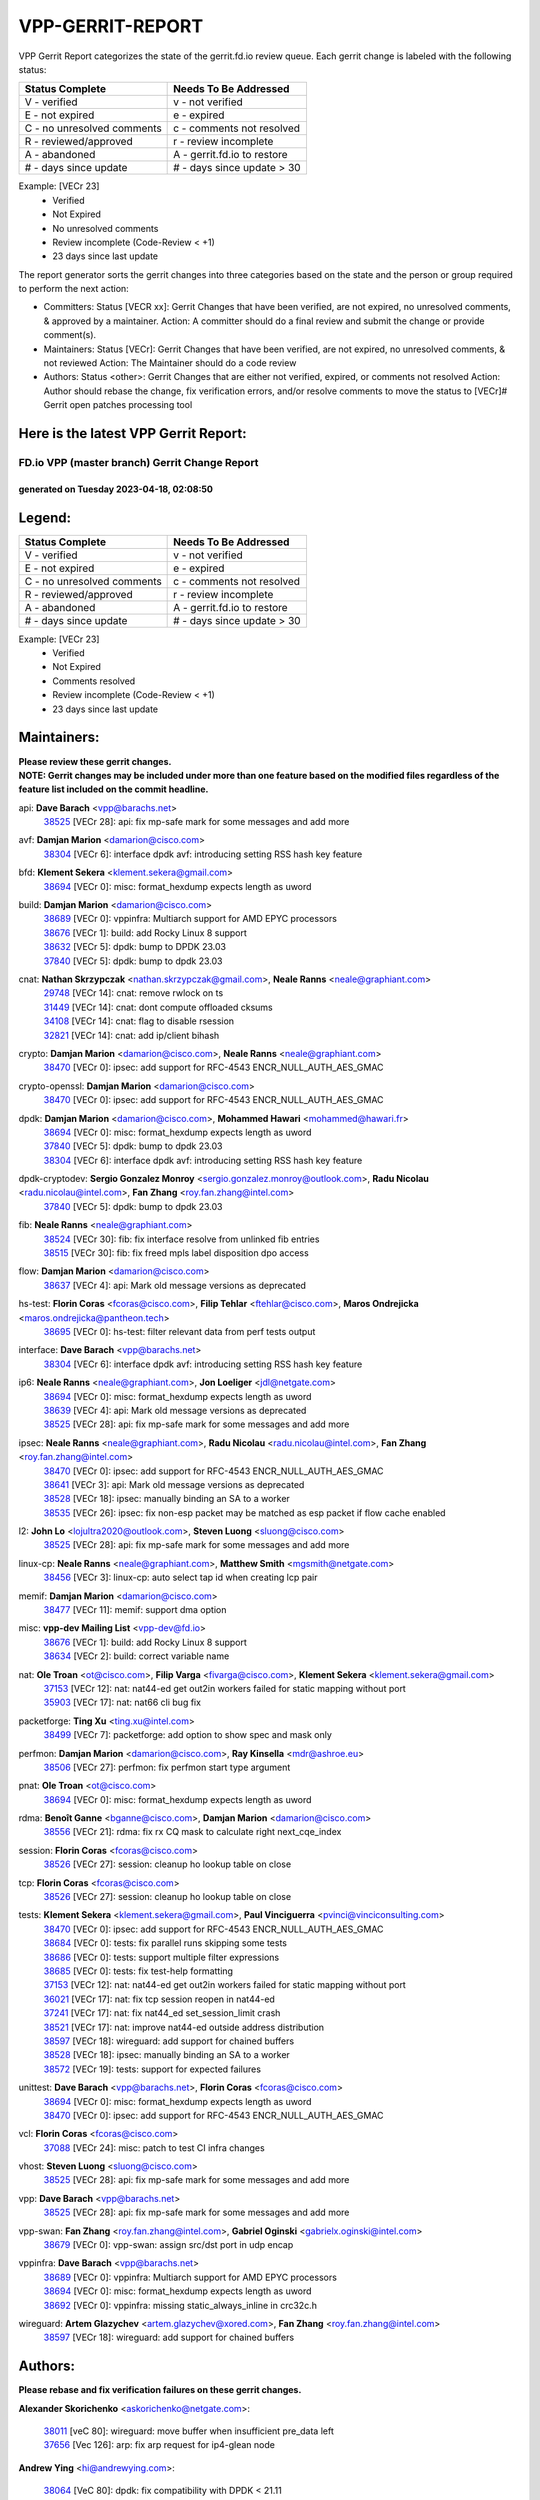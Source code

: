 #################
VPP-GERRIT-REPORT
#################

VPP Gerrit Report categorizes the state of the gerrit.fd.io review queue.  Each gerrit change is labeled with the following status:

========================== ===========================
Status Complete            Needs To Be Addressed
========================== ===========================
V - verified               v - not verified
E - not expired            e - expired
C - no unresolved comments c - comments not resolved
R - reviewed/approved      r - review incomplete
A - abandoned              A - gerrit.fd.io to restore
# - days since update      # - days since update > 30
========================== ===========================

Example: [VECr 23]
    - Verified
    - Not Expired
    - No unresolved comments
    - Review incomplete (Code-Review < +1)
    - 23 days since last update

The report generator sorts the gerrit changes into three categories based on the state and the person or group required to perform the next action:

- Committers:
  Status [VECR xx]: Gerrit Changes that have been verified, are not expired, no unresolved comments, & approved by a maintainer.
  Action: A committer should do a final review and submit the change or provide comment(s).

- Maintainers:
  Status [VECr]: Gerrit Changes that have been verified, are not expired, no unresolved comments, & not reviewed
  Action: The Maintainer should do a code review

- Authors:
  Status <other>: Gerrit Changes that are either not verified, expired, or comments not resolved
  Action: Author should rebase the change, fix verification errors, and/or resolve comments to move the status to [VECr]# Gerrit open patches processing tool

Here is the latest VPP Gerrit Report:
-------------------------------------

==============================================
FD.io VPP (master branch) Gerrit Change Report
==============================================
--------------------------------------------
generated on Tuesday 2023-04-18, 02:08:50
--------------------------------------------


Legend:
-------
========================== ===========================
Status Complete            Needs To Be Addressed
========================== ===========================
V - verified               v - not verified
E - not expired            e - expired
C - no unresolved comments c - comments not resolved
R - reviewed/approved      r - review incomplete
A - abandoned              A - gerrit.fd.io to restore
# - days since update      # - days since update > 30
========================== ===========================

Example: [VECr 23]
    - Verified
    - Not Expired
    - Comments resolved
    - Review incomplete (Code-Review < +1)
    - 23 days since last update


Maintainers:
------------
| **Please review these gerrit changes.**

| **NOTE: Gerrit changes may be included under more than one feature based on the modified files regardless of the feature list included on the commit headline.**

api: **Dave Barach** <vpp@barachs.net>
  | `38525 <https:////gerrit.fd.io/r/c/vpp/+/38525>`_ [VECr 28]: api: fix mp-safe mark for some messages and add more

avf: **Damjan Marion** <damarion@cisco.com>
  | `38304 <https:////gerrit.fd.io/r/c/vpp/+/38304>`_ [VECr 6]: interface dpdk avf: introducing setting RSS hash key feature

bfd: **Klement Sekera** <klement.sekera@gmail.com>
  | `38694 <https:////gerrit.fd.io/r/c/vpp/+/38694>`_ [VECr 0]: misc: format_hexdump expects length as uword

build: **Damjan Marion** <damarion@cisco.com>
  | `38689 <https:////gerrit.fd.io/r/c/vpp/+/38689>`_ [VECr 0]: vppinfra: Multiarch support for AMD EPYC processors
  | `38676 <https:////gerrit.fd.io/r/c/vpp/+/38676>`_ [VECr 1]: build: add Rocky Linux 8 support
  | `38632 <https:////gerrit.fd.io/r/c/vpp/+/38632>`_ [VECr 5]: dpdk: bump to DPDK 23.03
  | `37840 <https:////gerrit.fd.io/r/c/vpp/+/37840>`_ [VECr 5]: dpdk: bump to dpdk 23.03

cnat: **Nathan Skrzypczak** <nathan.skrzypczak@gmail.com>, **Neale Ranns** <neale@graphiant.com>
  | `29748 <https:////gerrit.fd.io/r/c/vpp/+/29748>`_ [VECr 14]: cnat: remove rwlock on ts
  | `31449 <https:////gerrit.fd.io/r/c/vpp/+/31449>`_ [VECr 14]: cnat: dont compute offloaded cksums
  | `34108 <https:////gerrit.fd.io/r/c/vpp/+/34108>`_ [VECr 14]: cnat: flag to disable rsession
  | `32821 <https:////gerrit.fd.io/r/c/vpp/+/32821>`_ [VECr 14]: cnat: add ip/client bihash

crypto: **Damjan Marion** <damarion@cisco.com>, **Neale Ranns** <neale@graphiant.com>
  | `38470 <https:////gerrit.fd.io/r/c/vpp/+/38470>`_ [VECr 0]: ipsec: add support for RFC-4543 ENCR_NULL_AUTH_AES_GMAC

crypto-openssl: **Damjan Marion** <damarion@cisco.com>
  | `38470 <https:////gerrit.fd.io/r/c/vpp/+/38470>`_ [VECr 0]: ipsec: add support for RFC-4543 ENCR_NULL_AUTH_AES_GMAC

dpdk: **Damjan Marion** <damarion@cisco.com>, **Mohammed Hawari** <mohammed@hawari.fr>
  | `38694 <https:////gerrit.fd.io/r/c/vpp/+/38694>`_ [VECr 0]: misc: format_hexdump expects length as uword
  | `37840 <https:////gerrit.fd.io/r/c/vpp/+/37840>`_ [VECr 5]: dpdk: bump to dpdk 23.03
  | `38304 <https:////gerrit.fd.io/r/c/vpp/+/38304>`_ [VECr 6]: interface dpdk avf: introducing setting RSS hash key feature

dpdk-cryptodev: **Sergio Gonzalez Monroy** <sergio.gonzalez.monroy@outlook.com>, **Radu Nicolau** <radu.nicolau@intel.com>, **Fan Zhang** <roy.fan.zhang@intel.com>
  | `37840 <https:////gerrit.fd.io/r/c/vpp/+/37840>`_ [VECr 5]: dpdk: bump to dpdk 23.03

fib: **Neale Ranns** <neale@graphiant.com>
  | `38524 <https:////gerrit.fd.io/r/c/vpp/+/38524>`_ [VECr 30]: fib: fix interface resolve from unlinked fib entries
  | `38515 <https:////gerrit.fd.io/r/c/vpp/+/38515>`_ [VECr 30]: fib: fix freed mpls label disposition dpo access

flow: **Damjan Marion** <damarion@cisco.com>
  | `38637 <https:////gerrit.fd.io/r/c/vpp/+/38637>`_ [VECr 4]: api: Mark old message versions as deprecated

hs-test: **Florin Coras** <fcoras@cisco.com>, **Filip Tehlar** <ftehlar@cisco.com>, **Maros Ondrejicka** <maros.ondrejicka@pantheon.tech>
  | `38695 <https:////gerrit.fd.io/r/c/vpp/+/38695>`_ [VECr 0]: hs-test: filter relevant data from perf tests output

interface: **Dave Barach** <vpp@barachs.net>
  | `38304 <https:////gerrit.fd.io/r/c/vpp/+/38304>`_ [VECr 6]: interface dpdk avf: introducing setting RSS hash key feature

ip6: **Neale Ranns** <neale@graphiant.com>, **Jon Loeliger** <jdl@netgate.com>
  | `38694 <https:////gerrit.fd.io/r/c/vpp/+/38694>`_ [VECr 0]: misc: format_hexdump expects length as uword
  | `38639 <https:////gerrit.fd.io/r/c/vpp/+/38639>`_ [VECr 4]: api: Mark old message versions as deprecated
  | `38525 <https:////gerrit.fd.io/r/c/vpp/+/38525>`_ [VECr 28]: api: fix mp-safe mark for some messages and add more

ipsec: **Neale Ranns** <neale@graphiant.com>, **Radu Nicolau** <radu.nicolau@intel.com>, **Fan Zhang** <roy.fan.zhang@intel.com>
  | `38470 <https:////gerrit.fd.io/r/c/vpp/+/38470>`_ [VECr 0]: ipsec: add support for RFC-4543 ENCR_NULL_AUTH_AES_GMAC
  | `38641 <https:////gerrit.fd.io/r/c/vpp/+/38641>`_ [VECr 3]: api: Mark old message versions as deprecated
  | `38528 <https:////gerrit.fd.io/r/c/vpp/+/38528>`_ [VECr 18]: ipsec: manually binding an SA to a worker
  | `38535 <https:////gerrit.fd.io/r/c/vpp/+/38535>`_ [VECr 26]: ipsec: fix non-esp packet may be matched as esp packet if flow cache enabled

l2: **John Lo** <lojultra2020@outlook.com>, **Steven Luong** <sluong@cisco.com>
  | `38525 <https:////gerrit.fd.io/r/c/vpp/+/38525>`_ [VECr 28]: api: fix mp-safe mark for some messages and add more

linux-cp: **Neale Ranns** <neale@graphiant.com>, **Matthew Smith** <mgsmith@netgate.com>
  | `38456 <https:////gerrit.fd.io/r/c/vpp/+/38456>`_ [VECr 3]: linux-cp: auto select tap id when creating lcp pair

memif: **Damjan Marion** <damarion@cisco.com>
  | `38477 <https:////gerrit.fd.io/r/c/vpp/+/38477>`_ [VECr 11]: memif: support dma option

misc: **vpp-dev Mailing List** <vpp-dev@fd.io>
  | `38676 <https:////gerrit.fd.io/r/c/vpp/+/38676>`_ [VECr 1]: build: add Rocky Linux 8 support
  | `38634 <https:////gerrit.fd.io/r/c/vpp/+/38634>`_ [VECr 2]: build: correct variable name

nat: **Ole Troan** <ot@cisco.com>, **Filip Varga** <fivarga@cisco.com>, **Klement Sekera** <klement.sekera@gmail.com>
  | `37153 <https:////gerrit.fd.io/r/c/vpp/+/37153>`_ [VECr 12]: nat: nat44-ed get out2in workers failed for static mapping without port
  | `35903 <https:////gerrit.fd.io/r/c/vpp/+/35903>`_ [VECr 17]: nat: nat66 cli bug fix

packetforge: **Ting Xu** <ting.xu@intel.com>
  | `38499 <https:////gerrit.fd.io/r/c/vpp/+/38499>`_ [VECr 7]: packetforge: add option to show spec and mask only

perfmon: **Damjan Marion** <damarion@cisco.com>, **Ray Kinsella** <mdr@ashroe.eu>
  | `38506 <https:////gerrit.fd.io/r/c/vpp/+/38506>`_ [VECr 27]: perfmon: fix perfmon start type argument

pnat: **Ole Troan** <ot@cisco.com>
  | `38694 <https:////gerrit.fd.io/r/c/vpp/+/38694>`_ [VECr 0]: misc: format_hexdump expects length as uword

rdma: **Benoît Ganne** <bganne@cisco.com>, **Damjan Marion** <damarion@cisco.com>
  | `38556 <https:////gerrit.fd.io/r/c/vpp/+/38556>`_ [VECr 21]: rdma: fix rx CQ mask to calculate right next_cqe_index

session: **Florin Coras** <fcoras@cisco.com>
  | `38526 <https:////gerrit.fd.io/r/c/vpp/+/38526>`_ [VECr 27]: session: cleanup ho lookup table on close

tcp: **Florin Coras** <fcoras@cisco.com>
  | `38526 <https:////gerrit.fd.io/r/c/vpp/+/38526>`_ [VECr 27]: session: cleanup ho lookup table on close

tests: **Klement Sekera** <klement.sekera@gmail.com>, **Paul Vinciguerra** <pvinci@vinciconsulting.com>
  | `38470 <https:////gerrit.fd.io/r/c/vpp/+/38470>`_ [VECr 0]: ipsec: add support for RFC-4543 ENCR_NULL_AUTH_AES_GMAC
  | `38684 <https:////gerrit.fd.io/r/c/vpp/+/38684>`_ [VECr 0]: tests: fix parallel runs skipping some tests
  | `38686 <https:////gerrit.fd.io/r/c/vpp/+/38686>`_ [VECr 0]: tests: support multiple filter expressions
  | `38685 <https:////gerrit.fd.io/r/c/vpp/+/38685>`_ [VECr 0]: tests: fix test-help formatting
  | `37153 <https:////gerrit.fd.io/r/c/vpp/+/37153>`_ [VECr 12]: nat: nat44-ed get out2in workers failed for static mapping without port
  | `36021 <https:////gerrit.fd.io/r/c/vpp/+/36021>`_ [VECr 17]: nat: fix tcp session reopen in nat44-ed
  | `37241 <https:////gerrit.fd.io/r/c/vpp/+/37241>`_ [VECr 17]: nat: fix nat44_ed set_session_limit crash
  | `38521 <https:////gerrit.fd.io/r/c/vpp/+/38521>`_ [VECr 17]: nat: improve nat44-ed outside address distribution
  | `38597 <https:////gerrit.fd.io/r/c/vpp/+/38597>`_ [VECr 18]: wireguard: add support for chained buffers
  | `38528 <https:////gerrit.fd.io/r/c/vpp/+/38528>`_ [VECr 18]: ipsec: manually binding an SA to a worker
  | `38572 <https:////gerrit.fd.io/r/c/vpp/+/38572>`_ [VECr 19]: tests: support for expected failures

unittest: **Dave Barach** <vpp@barachs.net>, **Florin Coras** <fcoras@cisco.com>
  | `38694 <https:////gerrit.fd.io/r/c/vpp/+/38694>`_ [VECr 0]: misc: format_hexdump expects length as uword
  | `38470 <https:////gerrit.fd.io/r/c/vpp/+/38470>`_ [VECr 0]: ipsec: add support for RFC-4543 ENCR_NULL_AUTH_AES_GMAC

vcl: **Florin Coras** <fcoras@cisco.com>
  | `37088 <https:////gerrit.fd.io/r/c/vpp/+/37088>`_ [VECr 24]: misc: patch to test CI infra changes

vhost: **Steven Luong** <sluong@cisco.com>
  | `38525 <https:////gerrit.fd.io/r/c/vpp/+/38525>`_ [VECr 28]: api: fix mp-safe mark for some messages and add more

vpp: **Dave Barach** <vpp@barachs.net>
  | `38525 <https:////gerrit.fd.io/r/c/vpp/+/38525>`_ [VECr 28]: api: fix mp-safe mark for some messages and add more

vpp-swan: **Fan Zhang** <roy.fan.zhang@intel.com>, **Gabriel Oginski** <gabrielx.oginski@intel.com>
  | `38679 <https:////gerrit.fd.io/r/c/vpp/+/38679>`_ [VECr 0]: vpp-swan: assign src/dst port in udp encap

vppinfra: **Dave Barach** <vpp@barachs.net>
  | `38689 <https:////gerrit.fd.io/r/c/vpp/+/38689>`_ [VECr 0]: vppinfra: Multiarch support for AMD EPYC processors
  | `38694 <https:////gerrit.fd.io/r/c/vpp/+/38694>`_ [VECr 0]: misc: format_hexdump expects length as uword
  | `38692 <https:////gerrit.fd.io/r/c/vpp/+/38692>`_ [VECr 0]: vppinfra: missing static_always_inline in crc32c.h

wireguard: **Artem Glazychev** <artem.glazychev@xored.com>, **Fan Zhang** <roy.fan.zhang@intel.com>
  | `38597 <https:////gerrit.fd.io/r/c/vpp/+/38597>`_ [VECr 18]: wireguard: add support for chained buffers

Authors:
--------
**Please rebase and fix verification failures on these gerrit changes.**

**Alexander Skorichenko** <askorichenko@netgate.com>:

  | `38011 <https:////gerrit.fd.io/r/c/vpp/+/38011>`_ [veC 80]: wireguard: move buffer when insufficient pre_data left
  | `37656 <https:////gerrit.fd.io/r/c/vpp/+/37656>`_ [Vec 126]: arp: fix arp request for ip4-glean node

**Andrew Ying** <hi@andrewying.com>:

  | `38064 <https:////gerrit.fd.io/r/c/vpp/+/38064>`_ [VeC 80]: dpdk: fix compatibility with DPDK < 21.11

**Andrew Yourtchenko** <ayourtch@gmail.com>:

  | `38567 <https:////gerrit.fd.io/r/c/vpp/+/38567>`_ [vEC 20]: TEST: make test string a test crash, for testing
  | `35638 <https:////gerrit.fd.io/r/c/vpp/+/35638>`_ [VeC 32]: fateshare: a plugin for managing child processes
  | `32164 <https:////gerrit.fd.io/r/c/vpp/+/32164>`_ [VeC 146]: acl: change the algorithm for cleaning the sessions from purgatory

**Arthur de Kerhor** <arthurdekerhor@gmail.com>:

  | `32695 <https:////gerrit.fd.io/r/c/vpp/+/32695>`_ [Vec 119]: ip: add support for buffer offload metadata in ip midchain

**Benoît Ganne** <bganne@cisco.com>:

  | `33455 <https:////gerrit.fd.io/r/c/vpp/+/33455>`_ [VeC 33]: ip_session_redirect: add session redirect plugin
  | `38315 <https:////gerrit.fd.io/r/c/vpp/+/38315>`_ [VeC 33]: fib: fix load-balance and replicate dpos buckets overflow

**Daniel Beres** <dberes@cisco.com>:

  | `37071 <https:////gerrit.fd.io/r/c/vpp/+/37071>`_ [Vec 42]: ebuild: adding libmemif to debian packages
  | `37953 <https:////gerrit.fd.io/r/c/vpp/+/37953>`_ [VeC 82]: libmemif: added tests

**Dastin Wilski** <dastin.wilski@gmail.com>:

  | `37836 <https:////gerrit.fd.io/r/c/vpp/+/37836>`_ [VEc 13]: dpdk-cryptodev: enq/deq scheme rework
  | `37060 <https:////gerrit.fd.io/r/c/vpp/+/37060>`_ [VeC 42]: ipsec: esp_encrypt prefetch and unroll
  | `37835 <https:////gerrit.fd.io/r/c/vpp/+/37835>`_ [Vec 61]: crypto-ipsecmb: crypto_key prefetch and unrolling for aes-gcm

**Dmitry Valter** <dvalter@protonmail.com>:

  | `38082 <https:////gerrit.fd.io/r/c/vpp/+/38082>`_ [VeC 76]: lb: fix flow table update vector handing with ASAN
  | `38071 <https:////gerrit.fd.io/r/c/vpp/+/38071>`_ [veC 77]: vppinfra: fix preallocated pool_put OOB with ASAN
  | `38070 <https:////gerrit.fd.io/r/c/vpp/+/38070>`_ [veC 77]: lb: fix flow table update vector handing with ASAN
  | `38062 <https:////gerrit.fd.io/r/c/vpp/+/38062>`_ [VeC 80]: stats: fix node name compatison

**Duncan Eastoe** <duncaneastoe+github@gmail.com>:

  | `37750 <https:////gerrit.fd.io/r/c/vpp/+/37750>`_ [VeC 130]: stats: fix memory leak in stat_segment_dump_r()

**Dzmitry Sautsa** <dzmitry.sautsa@nokia.com>:

  | `37296 <https:////gerrit.fd.io/r/c/vpp/+/37296>`_ [VeC 42]: dpdk: use adapter MTU in max_frame_size setting

**Filip Tehlar** <ftehlar@cisco.com>:

  | `38687 <https:////gerrit.fd.io/r/c/vpp/+/38687>`_ [VEc 0]: tcp: fix tcp packet trace

**Filip Varga** <fivarga@cisco.com>:

  | `35444 <https:////gerrit.fd.io/r/c/vpp/+/35444>`_ [veC 173]: nat: nat44-ed cleanup & improvements
  | `35966 <https:////gerrit.fd.io/r/c/vpp/+/35966>`_ [veC 173]: nat: nat44-ed update timeout api
  | `34929 <https:////gerrit.fd.io/r/c/vpp/+/34929>`_ [veC 173]: nat: det44 map configuration improvements
  | `36724 <https:////gerrit.fd.io/r/c/vpp/+/36724>`_ [VeC 173]: nat: fixing incosistency in use of sw_if_index
  | `36480 <https:////gerrit.fd.io/r/c/vpp/+/36480>`_ [VeC 173]: nat: nat64 fix add_del calls requirements

**Florin Coras** <florin.coras@gmail.com>:

  | `38562 <https:////gerrit.fd.io/r/c/vpp/+/38562>`_ [vEC 21]: session: support catch all proxy lookup

**Gabriel Oginski** <gabrielx.oginski@intel.com>:

  | `37764 <https:////gerrit.fd.io/r/c/vpp/+/37764>`_ [Vec 52]: wireguard: under-load state determination update

**GaoChX** <chiso.gao@gmail.com>:

  | `37010 <https:////gerrit.fd.io/r/c/vpp/+/37010>`_ [VeC 97]: interface: fix crash if vnet_hw_if_get_rx_queue return zero

**Guangming Zhang** <zhangguangming@baicells.com>:

  | `38285 <https:////gerrit.fd.io/r/c/vpp/+/38285>`_ [VeC 52]: ip: fix update checksum in ip4_ttl_inc

**Huawei LI** <lihuawei_zzu@163.com>:

  | `37727 <https:////gerrit.fd.io/r/c/vpp/+/37727>`_ [Vec 124]: nat: make nat44 session limit api reinit flow_hash with new buckets.
  | `37726 <https:////gerrit.fd.io/r/c/vpp/+/37726>`_ [Vec 135]: nat: fix crash when set nat44 session limit with nonexisted vrf.
  | `37379 <https:////gerrit.fd.io/r/c/vpp/+/37379>`_ [VeC 146]: policer: fix crash when delete interface policer classify.
  | `37651 <https:////gerrit.fd.io/r/c/vpp/+/37651>`_ [VeC 146]: classify: fix classify session cli.

**Jing Peng** <jing@meter.com>:

  | `36578 <https:////gerrit.fd.io/r/c/vpp/+/36578>`_ [VeC 173]: nat: fix nat44-ed outside address selection
  | `36597 <https:////gerrit.fd.io/r/c/vpp/+/36597>`_ [VeC 173]: nat: fix nat44-ed API

**Klement Sekera** <klement.sekera@gmail.com>:

  | `38042 <https:////gerrit.fd.io/r/c/vpp/+/38042>`_ [VEc 6]: tests: enhance counter comparison error message
  | `38041 <https:////gerrit.fd.io/r/c/vpp/+/38041>`_ [VeC 81]: tests: refactor extra_vpp_punt_config

**Maros Ondrejicka** <mondreji@cisco.com>:

  | `38461 <https:////gerrit.fd.io/r/c/vpp/+/38461>`_ [VeC 32]: nat: fix address resolution

**Matz von Finckenstein** <matz.vf@gmail.com>:

  | `38091 <https:////gerrit.fd.io/r/c/vpp/+/38091>`_ [Vec 63]: stats: Updated go version URL for the install script Added log flag to pass in logging file destination as an alternate logging destination from syslog

**Maxime Peim** <mpeim@cisco.com>:

  | `38624 <https:////gerrit.fd.io/r/c/vpp/+/38624>`_ [VEc 0]: misc: fix tracedump API to match CLI behavior
  | `37865 <https:////gerrit.fd.io/r/c/vpp/+/37865>`_ [vEC 0]: ipsec: huge anti-replay window support
  | `37941 <https:////gerrit.fd.io/r/c/vpp/+/37941>`_ [VeC 87]: classify: bypass drop filter on specific error

**Miguel Borges de Freitas** <miguel-r-freitas@alticelabs.com>:

  | `37532 <https:////gerrit.fd.io/r/c/vpp/+/37532>`_ [Vec 132]: cnat: fix cnat_translation_cli_add_del call for del with INVALID_INDEX

**Nathan Skrzypczak** <nathan.skrzypczak@gmail.com>:

  | `34713 <https:////gerrit.fd.io/r/c/vpp/+/34713>`_ [VeC 42]: vppinfra: improve & test abstract socket

**Neale Ranns** <neale@graphiant.com>:

  | `38092 <https:////gerrit.fd.io/r/c/vpp/+/38092>`_ [Vec 41]: ip: IP address family common input node
  | `38095 <https:////gerrit.fd.io/r/c/vpp/+/38095>`_ [VeC 53]: ip: Set the buffer error in ip6-input
  | `38116 <https:////gerrit.fd.io/r/c/vpp/+/38116>`_ [VeC 53]: ip: IPv6 validate input packet's header length does not exist buffer size

**Piotr Bronowski** <piotrx.bronowski@intel.com>:

  | `38408 <https:////gerrit.fd.io/r/c/vpp/+/38408>`_ [VeC 40]: ipsec: fix logic in ext_hdr_is_pre_esp
  | `38409 <https:////gerrit.fd.io/r/c/vpp/+/38409>`_ [VeC 40]: ipsec: intorduce function esp_prepare_packet_for_enc
  | `38407 <https:////gerrit.fd.io/r/c/vpp/+/38407>`_ [VeC 40]: ipsec: esp_encrypt prefetch and unroll - introduce new types
  | `38410 <https:////gerrit.fd.io/r/c/vpp/+/38410>`_ [VeC 40]: ipsec: esp_encrypt prefetch and unroll

**Rune Jensen** <runeerle@wgtwo.com>:

  | `38573 <https:////gerrit.fd.io/r/c/vpp/+/38573>`_ [vEC 18]: gtpu: support non-G-PDU packets and PDU Session

**Sergey Matov** <sergey.matov@travelping.com>:

  | `31319 <https:////gerrit.fd.io/r/c/vpp/+/31319>`_ [VeC 173]: nat: DET: Allow unknown protocol translation

**Stanislav Zaikin** <zstaseg@gmail.com>:

  | `38491 <https:////gerrit.fd.io/r/c/vpp/+/38491>`_ [VeC 32]: vppapigen: c++ vapi stream message codegen
  | `38305 <https:////gerrit.fd.io/r/c/vpp/+/38305>`_ [VeC 55]: teib: fix nh-table-id
  | `36110 <https:////gerrit.fd.io/r/c/vpp/+/36110>`_ [Vec 83]: virtio: allocate frame per interface

**Takeru Hayasaka** <hayatake396@gmail.com>:

  | `37628 <https:////gerrit.fd.io/r/c/vpp/+/37628>`_ [VeC 64]: srv6-mobile: Implement SRv6 mobile API funcs

**Vladimir Bernolak** <vladimir.bernolak@pantheon.tech>:

  | `36723 <https:////gerrit.fd.io/r/c/vpp/+/36723>`_ [VeC 173]: nat: det44 map configuration improvements + tests

**Vladislav Grishenko** <themiron@mail.ru>:

  | `38245 <https:////gerrit.fd.io/r/c/vpp/+/38245>`_ [VEc 4]: mpls: fix possible crashes on tunnel create/delete
  | `37263 <https:////gerrit.fd.io/r/c/vpp/+/37263>`_ [VeC 173]: nat: add nat44-ed session filtering by fib table

**Vratko Polak** <vrpolak@cisco.com>:

  | `22575 <https:////gerrit.fd.io/r/c/vpp/+/22575>`_ [Vec 91]: api: fix vl_socket_write_ready

**Xiaoming Jiang** <jiangxiaoming@outlook.com>:

  | `38500 <https:////gerrit.fd.io/r/c/vpp/+/38500>`_ [VeC 31]: ipsec: missing linear search when flow cache search failed
  | `38453 <https:////gerrit.fd.io/r/c/vpp/+/38453>`_ [VeC 39]: crypto: making crypto-dispatch node working in adaptive mode
  | `38415 <https:////gerrit.fd.io/r/c/vpp/+/38415>`_ [VeC 40]: dpdk: fix format rx/tx burst function name failed
  | `37492 <https:////gerrit.fd.io/r/c/vpp/+/37492>`_ [VeC 42]: api: fix memory error with pending_rpc_requests in multi-thread environment
  | `38336 <https:////gerrit.fd.io/r/c/vpp/+/38336>`_ [Vec 52]: ip: IPv4 Fragmentation - fix fragment id alloc not multi-thread safe
  | `36018 <https:////gerrit.fd.io/r/c/vpp/+/36018>`_ [VeC 53]: ip: fix ip4_ttl_inc calc checksum error when checksum is 0
  | `38214 <https:////gerrit.fd.io/r/c/vpp/+/38214>`_ [VeC 66]: misc: fix feature dispatch possible crashed when feature config changed by user
  | `37820 <https:////gerrit.fd.io/r/c/vpp/+/37820>`_ [Vec 89]: api: fix api msg thread safe setting not work
  | `37681 <https:////gerrit.fd.io/r/c/vpp/+/37681>`_ [Vec 142]: udp: hand off packet to right session thread
  | `36704 <https:////gerrit.fd.io/r/c/vpp/+/36704>`_ [VeC 173]: nat: auto forward inbound packet for local server session app with snat

**Xinyao Cai** <xinyao.cai@intel.com>:

  | `38628 <https:////gerrit.fd.io/r/c/vpp/+/38628>`_ [VEc 0]: dpdk: code preparation for bumping to DPDK 22.11 and 23.03
  | `38631 <https:////gerrit.fd.io/r/c/vpp/+/38631>`_ [vEC 4]: dpdk: bump to DPDK 22.11

**Yahui Chen** <goodluckwillcomesoon@gmail.com>:

  | `37653 <https:////gerrit.fd.io/r/c/vpp/+/37653>`_ [VEc 11]: af_xdp: optimizing send performance
  | `38312 <https:////gerrit.fd.io/r/c/vpp/+/38312>`_ [VeC 54]: tap: add interface type check

**Yulong Pei** <yulong.pei@intel.com>:

  | `38135 <https:////gerrit.fd.io/r/c/vpp/+/38135>`_ [vEc 14]: af_xdp: change default queue size as kernel xsk default

**grimlock** <realbaseball2008@gmail.com>:

  | `38440 <https:////gerrit.fd.io/r/c/vpp/+/38440>`_ [VeC 40]: nat: nat44-ed cli bug fix
  | `38442 <https:////gerrit.fd.io/r/c/vpp/+/38442>`_ [VeC 40]: nat: nat44-ed bug fix

**hui zhang** <zhanghui1715@gmail.com>:

  | `38451 <https:////gerrit.fd.io/r/c/vpp/+/38451>`_ [veC 40]: vrrp: dump vrrp vr peer Type: fix

**jinshaohui** <jinsh11@chinatelecom.cn>:

  | `30929 <https:////gerrit.fd.io/r/c/vpp/+/30929>`_ [Vec 153]: vppinfra: fix memory issue in mhash
  | `37297 <https:////gerrit.fd.io/r/c/vpp/+/37297>`_ [Vec 156]: ping: fix ping ipv6 address set packet size greater than  mtu,packet drop

**mahdi varasteh** <mahdy.varasteh@gmail.com>:

  | `36726 <https:////gerrit.fd.io/r/c/vpp/+/36726>`_ [vEC 17]: nat: add local addresses correctly in nat lb static mapping
  | `37566 <https:////gerrit.fd.io/r/c/vpp/+/37566>`_ [veC 161]: policer: add policer classify to output path

**vinay tripathi** <vinayx.tripathi@intel.com>:

  | `38497 <https:////gerrit.fd.io/r/c/vpp/+/38497>`_ [vEc 10]: crypto:  0UDP packet dropped when ipsec policy configured

Legend:
-------
========================== ===========================
Status Complete            Needs To Be Addressed
========================== ===========================
V - verified               v - not verified
E - not expired            e - expired
C - no unresolved comments c - comments not resolved
R - reviewed/approved      r - review incomplete
A - abandoned              A - gerrit.fd.io to restore
# - days since update      # - days since update > 30
========================== ===========================

Example: [VECr 23]
    - Verified
    - Not Expired
    - Comments resolved
    - Review incomplete (Code-Review < +1)
    - 23 days since last update


Statistics:
-----------
================ ===
Patches assigned
================ ===
authors          85
maintainers      40
committers       0
abandoned        0
================ ===

